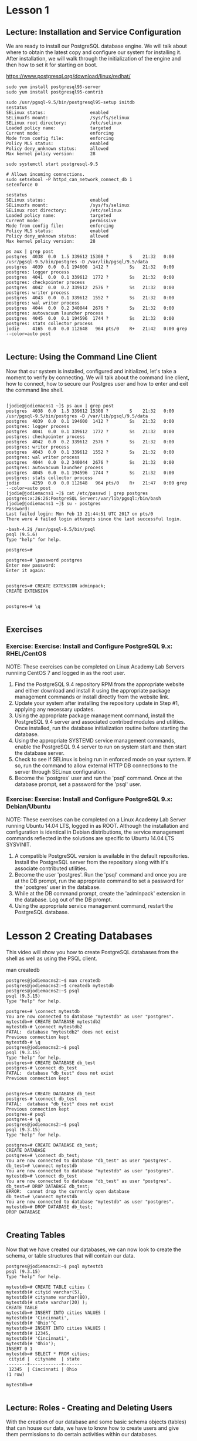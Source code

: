 * Lesson 1
** Lecture: Installation and Service Configuration
We are ready to install our PostgreSQL database engine. We will talk about where
 to obtain the latest copy and configure our system for installing it. After 
installation, we will walk through the initialization of the engine and then 
how to set it for starting on boot.

[[https://www.postgresql.org/download/linux/redhat/]]

#+BEGIN_SRC  
sudo yum install postgresql95-server
sudo yum install postgresql95-contrib

sudo /usr/pgsql-9.5/bin/postgresql95-setup initdb
sestatus
SELinux status:                 enabled
SELinuxfs mount:                /sys/fs/selinux
SELinux root directory:         /etc/selinux
Loaded policy name:             targeted
Current mode:                   enforcing
Mode from config file:          enforcing
Policy MLS status:              enabled
Policy deny_unknown status:     allowed
Max kernel policy version:      28

sudo systemctl start postgresql-9.5

# Allows incoming connections.
sudo setsebool -P httpd_can_network_connect_db 1
setenforce 0

sestatus
SELinux status:                 enabled
SELinuxfs mount:                /sys/fs/selinux
SELinux root directory:         /etc/selinux
Loaded policy name:             targeted
Current mode:                   permissive
Mode from config file:          enforcing
Policy MLS status:              enabled
Policy deny_unknown status:     allowed
Max kernel policy version:      28

ps aux | grep post
postgres  4038  0.0  1.5 339612 15308 ?        S    21:32   0:00 /usr/pgsql-9.5/bin/postgres -D /var/lib/pgsql/9.5/data
postgres  4039  0.0  0.1 194600  1412 ?        Ss   21:32   0:00 postgres: logger process   
postgres  4041  0.0  0.1 339612  1772 ?        Ss   21:32   0:00 postgres: checkpointer process   
postgres  4042  0.0  0.2 339612  2576 ?        Ss   21:32   0:00 postgres: writer process   
postgres  4043  0.0  0.1 339612  1552 ?        Ss   21:32   0:00 postgres: wal writer process   
postgres  4044  0.0  0.2 340044  2676 ?        Ss   21:32   0:00 postgres: autovacuum launcher process   
postgres  4045  0.0  0.1 194596  1744 ?        Ss   21:32   0:00 postgres: stats collector process   
jodie     4165  0.0  0.0 112648   964 pts/0    R+   21:42   0:00 grep --color=auto post

#+END_SRC

** Lecture: Using the Command Line Client

Now that our system is installed, configured and initialized, let's take a 
moment to verify by connecting. We will talk about the command line client, how 
to connect, how to secure our Postgres user and how to enter and exit the 
command line shell.

#+BEGIN_SRC  

[jodie@jodiemacns1 ~]$ ps aux | grep post
postgres  4038  0.0  1.5 339612 15308 ?        S    21:32   0:00 /usr/pgsql-9.5/bin/postgres -D /var/lib/pgsql/9.5/data
postgres  4039  0.0  0.1 194600  1412 ?        Ss   21:32   0:00 postgres: logger process   
postgres  4041  0.0  0.1 339612  1772 ?        Ss   21:32   0:00 postgres: checkpointer process   
postgres  4042  0.0  0.2 339612  2576 ?        Ss   21:32   0:00 postgres: writer process   
postgres  4043  0.0  0.1 339612  1552 ?        Ss   21:32   0:00 postgres: wal writer process   
postgres  4044  0.0  0.2 340044  2676 ?        Ss   21:32   0:00 postgres: autovacuum launcher process   
postgres  4045  0.0  0.1 194596  1744 ?        Ss   21:32   0:00 postgres: stats collector process   
jodie     4259  0.0  0.0 112648   964 pts/0    R+   21:47   0:00 grep --color=auto post
[jodie@jodiemacns1 ~]$ cat /etc/passwd | grep postgres
postgres:x:26:26:PostgreSQL Server:/var/lib/pgsql:/bin/bash
[jodie@jodiemacns1 ~]$ su - postgres
Password: 
Last failed login: Mon Feb 13 21:44:51 UTC 2017 on pts/0
There were 4 failed login attempts since the last successful login.

-bash-4.2$ /usr/pgsql-9.5/bin/psql 
psql (9.5.6)
Type "help" for help.

postgres=# 

postgres=# \password postgres
Enter new password: 
Enter it again: 


postgres=# CREATE EXTENSION adminpack;
CREATE EXTENSION


postgres=# \q

#+END_SRC

** Exercises
*** Exercise: Exercise: Install and Configure PostgreSQL 9.x: RHEL/CentOS
NOTE: These exercises can be completed on Linux Academy Lab Servers runniing CentOS 7 and logged in as the root user.
1. Find the PostgreSQL 9.4 repository RPM from the appropriate website and either download and install it using the appropriate package management commands or install directly from the website link.
2. Update your system after installing the repository update in Step #1, applying any necessary updates.
3. Using the appropriate package management command, install the PostgreSQL 9.4 server and associated contribed modules and utilities. Once installed, run the database initialization routine before starting the database.
4. Using the appropriate SYSTEMD service management commands, enable the PostgreSQL 9.4 server to run on system start and then start the database server.
5. Check to see if SELinux is being run in enforced mode on your system. If so, run the command to allow external HTTP DB connections to the server through SELinux configuration.
6. Become the 'postgres' user and run the 'psql' command. Once at the database prompt, set a password for the 'psql' user. 
*** Exercise: Exercise: Install and Configure PostgreSQL 9.x: Debian/Ubuntu
NOTE: These exercises can be completed on a Linux Academy Lab Server running Ubuntu 14.04 LTS, logged in as ROOT. Although the installation and configuration is identical in Debian distributions, the service management commands reflected in the solutions are specific to Ubuntu 14.04 LTS SYSVINIT.
1. A compatible PostgreSQL version is available in the default repositories. Install the PostgreSQL server from the repository along with it's associate contributed utilities.
2. Become the user 'postgres'. Run the 'psql' command and once you are at the DB prompt, run the appropriate command to set a password for the 'postgres' user in the database.
3. While at the DB command prompt, create the 'adminpack' extension in the database. Log out of the DB prompt.
4. Using the appropriate service management command, restart the PostgreSQL database.
* Lesson 2 Creating Databases
This video will show you how to create PostgreSQL databases from the shell as 
well as using the PSQL client.

man createdb

#+BEGIN_SRC 
postgres@jodiemacns2:~$ man createdb
postgres@jodiemacns2:~$ createdb mytestdb
postgres@jodiemacns2:~$ psql
psql (9.3.15)
Type "help" for help.

postgres=# \connect mytestdb
You are now connected to database "mytestdb" as user "postgres".
mytestdb=# CREATE DATABASE mytestdb2
mytestdb-# \connect mytestdb2
FATAL:  database "mytestdb2" does not exist
Previous connection kept
mytestdb-# \q
postgres@jodiemacns2:~$ psql
psql (9.3.15)
Type "help" for help.
postgres=# CREATE DATABASE db_test
postgres-# \connect db_test
FATAL:  database "db_test" does not exist
Previous connection kept


postgres=# CREATE DATABASE db_test
postgres-# \connect db_test
FATAL:  database "db_test" does not exist
Previous connection kept
postgres-# psql
postgres-# \q
postgres@jodiemacns2:~$ psql
psql (9.3.15)
Type "help" for help.

postgres=# CREATE DATABASE db_test;
CREATE DATABASE
postgres=# \connect db_test;
You are now connected to database "db_test" as user "postgres".
db_test=# \connect mytestdb
You are now connected to database "mytestdb" as user "postgres".
mytestdb=# \connect db_test
You are now connected to database "db_test" as user "postgres".
db_test=# DROP DATABASE db_test;
ERROR:  cannot drop the currently open database
db_test=# \connect mytestdb
You are now connected to database "mytestdb" as user "postgres".
mytestdb=# DROP DATABASE db_test;
DROP DATABASE

#+END_SRC
** Creating Tables
Now that we have created our databases, we can now look to create the schema, 
or table structures that will contain our data.

#+BEGIN_SRC 
postgres@jodiemacns2:~$ psql mytestdb
psql (9.3.15)
Type "help" for help.

mytestdb=# CREATE TABLE cities (
mytestdb(# cityid varchar(5), 
mytestdb(# cityname varchar(80),
mytestdb(# state varchar(20) );
CREATE TABLE
mytestdb=# INSERT INTO cities VALUES (
mytestdb(# 'Cincinnati',
mytestdb(# 'Ohio'^C
mytestdb=# INSERT INTO cities VALUES (
mytestdb(# 12345,
mytestdb(# 'Cincinnati',
mytestdb(# 'Ohio');
INSERT 0 1
mytestdb=# SELECT * FROM cities;
 cityid |  cityname  | state 
--------+------------+-------
 12345  | Cincinnati | Ohio
(1 row)

mytestdb=# 

#+END_SRC

** Lecture: Roles - Creating and Deleting Users
With the creation of our database and some basic schema objects (tables) that 
can house our data, we have to know how to create users and give them 
permissions to do certain activities within our databases.

#+BEGIN_SRC 
postgres@jodiemacns2:~$ createuser mytestuser
postgres@jodiemacns2:~$ createdb mytestuser
postgres@jodiemacns2:~$ psql -U mytestuser
psql: FATAL:  Peer authentication failed for user "mytestuser"
postgres@jodiemacns2:~$ psql
psql (9.3.15)
Type "help" for help.

postgres=# ALTER USER mytesetuser WITH PASSWORD 'password';
ERROR:  role "mytesetuser" does not exist
postgres=# ALTER USER mytestuser WITH PASSWORD 'password';
ALTER ROLE
postgres=# \q
postgres@jodiemacns2:~$ exit

vim /etc/postgresql/9.3/main/pg_hba.conf 


#+END_SRC

Allow us to log in via the command line:
#+BEGIN_SRC 
 vim /etc/postgresql/9.3/main/pg_hba.conf 
#+END_SRC

#+BEGIN_SRC 
<<<<< # Database administrative login by Unix domain socket
<<<<< local   all             postgres                                peer
<<<<< 
<<<<< # TYPE  DATABASE        USER            ADDRESS                 METHOD
<<<<< 
<<<<< # "local" is for Unix domain socket connections only
<<<<< local   all             all                                     peer
<<<<< # IPv4 local connections:
<<<<< host    all             all             127.0.0.1/32            md5
<<<<< # IPv6 local connections:
<<<<< host    all             all             ::1/128                 md5


>>>>> # Database administrative login by Unix domain socket
>>>>> local   all             postgres                                password
>>>>> 
>>>>> # TYPE  DATABASE        USER            ADDRESS                 METHOD
>>>>> 
>>>>> # "local" is for Unix domain socket connections only
>>>>> local   all             all                                     password
>>>>> # IPv4 local connections:
>>>>> host    all             all             127.0.0.1/32            password
>>>>> # IPv6 local connections:
>>>>> host    all             all             ::1/128                 md5

#+END_SRC

Re do with the new user

#+BEGIN_SRC 
root@jodiemacns2:~# sudo su - postgres
postgres@jodiemacns2:~$ psql -U mytestuser
psql: FATAL:  Peer authentication failed for user "mytestuser"
postgres@jodiemacns2:~$ exit
logout
root@jodiemacns2:~# sudo service postgresql restart
 * Restarting PostgreSQL 9.3 database server
   ...done.
root@jodiemacns2:~# sudo su - postgres
postgres@jodiemacns2:~$ psql -U mytestuser
Password for user mytestuser: 
psql (9.3.15)
Type "help" for help.

#+END_SRC
Password was previously set to 'password'.

#+BEGIN_SRC 
mytestuser=> CREATE TABLE testTable ( testID varchar(2));
CREATE TABLE
mytestuser=> \quit
postgres@jodiemacns2:~$ dropuser mytesetuser
Password: 
dropuser: could not connect to database postgres: FATAL:  password authentication failed for user "postgres"
postgres@jodiemacns2:~$ dropuser mytesetuser
Password: 
dropuser: removal of role "mytesetuser" failed: ERROR:  role "mytesetuser" does not exist

postgres@jodiemacns2:~$ dropdb mytestuser
Password: 
postgres@jodiemacns2:~$ psql -U mytestuser
Password for user mytestuser: 
psql: FATAL:  database "mytestuser" does not exist


#+END_SRC

**  Lecture: Roles - Assigning Permissions
We have databases, we have tables and schema, we have users with no permissions!
Let's add the ability for our users to see, access and "do some stuff" within 
those databases.

#+BEGIN_SRC 
postgres@jodiemacns2:~$ psql
Password: 
psql (9.3.15)
Type "help" for help.

postgres=# CREATE DATABASE dbtest;
CREATE DATABASE
postgres=# \connect dbtest;
You are now connected to database "dbtest" as user "postgres".
dbtest=# CREATE TABLE tblTest ( testID varchar(5), testName varchar(10));
CREATE TABLE
dbtest=# \q
postgres@jodiemacns2:~$ createuser test
Password: 
postgres@jodiemacns2:~$ psql 
Password: 
psql (9.3.15)
Type "help" for help.

postgres=# ALTER USER test WITH PASSWORD 'password';
ALTER ROLE
postgres=# \q
postgres@jodiemacns2:~$ psql -U test
Password for user test: 
psql: FATAL:  database "test" does not exist
postgres@jodiemacns2:~$ 
postgres@jodiemacns2:~$ createdb test
Password: 
postgres@jodiemacns2:~$ psql -U test
Password for user test: 
psql (9.3.15)
Type "help" for help.

test=> 
test=> \connect dbtest
You are now connected to database "dbtest" as user "test".
dbtest=> INSERT INTO tblTest VALUES ('001', 'Name');
ERROR:  permission denied for relation tbltest
dbtest=> \du
                              List of roles
 Role name  |                   Attributes                   | Member of 
------------+------------------------------------------------+-----------
 mytestuser |                                                | {}
 postgres   | Superuser, Create role, Create DB, Replication | {}
 test       |                                                | {}

dbtest=> \q
postgres@jodiemacns2:~$ 

postgres@jodiemacns2:~$ psql
Password: 
psql (9.3.15)
Type "help" for help.

postgres=# \connect dbtest
You are now connected to database "dbtest" as user "postgres".
dbtest=# GRANT INSERT ON tblTest TO test;
GRANT
dbtest=# 
dbtest=# \q
postgres@jodiemacns2:~$ psql -U test
Password for user test: 
psql (9.3.15)
Type "help" for help.

test=> \connect dbtest
You are now connected to database "dbtest" as user "test".
dbtest=> INSERT INTO tblTest VALUES ('001', 'Name');
INSERT 0 1
dbtest=> select * from tblTest;
ERROR:  permission denied for relation tbltest
dbtest=> \q


dbtest=> \q
postgres@jodiemacns2:~$ psql
Password: 
psql (9.3.15)
Type "help" for help.

postgres=# \connect dbtest
You are now connected to database "dbtest" as user "postgres".
dbtest=# GRANT ALL ON dbtest TO test;
ERROR:  relation "dbtest" does not exist
dbtest=# GRANT ALL ON tblTest TO test;
GRANT
dbtest=# \q
postgres@jodiemacns2:~$ psql -U test
Password for user test: 
psql (9.3.15)
Type "help" for help.

test=> \connect dbtest;
You are now connected to database "dbtest" as user "test".
dbtest=> SELECT * FROM tblTest;
 testid | testname 
--------+----------
 001    | Name
(1 row)


#+END_SRC

** Lecture: Installing and Configuring myPgAdmin

In this video we will show where to pull down and how to install phpPgAdmin 
(similar to phpMyAdmin for MySQL/Mariadb).


*** Centos 7
#+BEGIN_SRC 
sudo yum install epel-release
sudo systemctl restart postgresql-9.5

sudo yum install phpPgAdmin httpd
[jodie@jodiemacns1 ~]$ cd /etc/httpd/
[jodie@jodiemacns1 httpd]$ cd conf.d
[jodie@jodiemacns1 conf.d]$ ls
autoindex.conf  php.conf  phpPgAdmin.conf  README  userdir.conf  welcome.conf
vim phpPgAdmin.conf 

#+END_SRC

pgpPgAdmin.conf
#+BEGIN_SRC 
#
# This configuration file maps the phpPgAdmin directory into the URL space. 
# By default this application is only accessible from the local host.
#

Alias /phpPgAdmin /usr/share/phpPgAdmin

<Location /phpPgAdmin>
    <IfModule mod_authz_core.c>
        # Apache 2.4
#        Require local
        Require all granted
        #Require host example.com
    </IfModule>
    <IfModule !mod_authz_core.c>
        # Apache 2.2
        Order deny,allow
#        Deny from all
        Allow from all
        Allow from 127.0.0.1
#        Allow from ::1
        # Allow from .example.com
    </IfModule>
</Location>

#+END_SRC

#+BEGIN_SRC 

[jodie@jodiemacns1 conf.d]$ sudo systemctl enable httpd
Created symlink from /etc/systemd/system/multi-user.target.wants/httpd.service to /usr/lib/systemd/system/httpd.service.
[jodie@jodiemacns1 conf.d]$ sudo systemctl start httpd
[jodie@jodiemacns1 conf.d]$ ps aux | grep http
root     29765  0.6  1.2 327816 12400 ?        Ss   20:53   0:00 /usr/sbin/httpd -DFOREGROUND
apache   29766  0.0  0.6 327952  6312 ?        S    20:53   0:00 /usr/sbin/httpd -DFOREGROUND
apache   29767  0.0  0.6 327952  6312 ?        S    20:53   0:00 /usr/sbin/httpd -DFOREGROUND
apache   29768  0.0  0.6 327952  6312 ?        S    20:53   0:00 /usr/sbin/httpd -DFOREGROUND
apache   29769  0.0  0.6 327952  6312 ?        S    20:53   0:00 /usr/sbin/httpd -DFOREGROUND
apache   29770  0.0  0.6 327952  6312 ?        S    20:53   0:00 /usr/sbin/httpd -DFOREGROUND
jodie    29772  0.0  0.0 112648   964 pts/0    R+   20:53   0:00 grep --color=auto http

[jodie@jodiemacns1 conf.d]$ cd /etc/phpPgAdmin/
[jodie@jodiemacns1 phpPgAdmin]$ vim config.inc.php

#+END_SRC
#+BEGIN_SRC 
  $conf['servers'][0]['host'] = '';
To
        $conf['servers'][0]['host'] = 'localhost';

        $conf['extra_login_security'] = true;
To
        $conf['extra_login_security'] = false;

        $conf['owned_only'] = false;
To
        $conf['owned_only'] = true;
sudo systemctl restart httpd
sudo systemctl restart postgresql-9.5
w3m localhost/phpPgAdmin   
#+END_SRC
